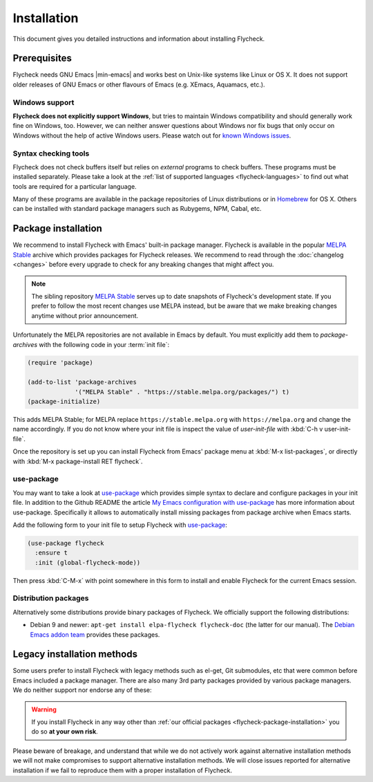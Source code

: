 .. _flycheck-installation:

==============
 Installation
==============

This document gives you detailed instructions and information about installing
Flycheck.

Prerequisites
=============

Flycheck needs GNU Emacs |min-emacs| and works best on Unix-like systems like
Linux or OS X.  It does not support older releases of GNU Emacs or other
flavours of Emacs (e.g. XEmacs, Aquamacs, etc.).

.. _flycheck-windows-support:

Windows support
---------------

**Flycheck does not explicitly support Windows**, but tries to maintain Windows
compatibility and should generally work fine on Windows, too.  However, we can
neither answer questions about Windows nor fix bugs that only occur on Windows
without the help of active Windows users.  Please watch out for `known Windows
issues`_.

.. _known Windows issues: https://github.com/flycheck/flycheck/labels/B-Windows%20only

Syntax checking tools
---------------------

Flycheck does not check buffers itself but relies on *external* programs to
check buffers.  These programs must be installed separately.  Please take a look
at the :ref:`list of supported languages <flycheck-languages>` to find out what
tools are required for a particular language.

Many of these programs are available in the package repositories of Linux
distributions or in Homebrew_ for OS X.  Others can be installed with standard
package managers such as Rubygems, NPM, Cabal, etc.

.. _Homebrew: http://brew.sh

.. _flycheck-package-installation:

Package installation
====================

We recommend to install Flycheck with Emacs' built-in package manager.  Flycheck
is available in the popular `MELPA Stable`_ archive which provides packages for
Flycheck releases.  We recommend to read through the :doc:`changelog <changes>`
before every upgrade to check for any breaking changes that might affect you.

.. note::

   The sibling repository `MELPA Stable`_ serves up to date snapshots of
   Flycheck's development state.  If you prefer to follow the most recent
   changes use MELPA instead, but be aware that we make breaking changes anytime
   without prior announcement.

Unfortunately the MELPA repositories are not available in Emacs by default.  You
must explicitly add them to `package-archives` with the following code in your
:term:`init file`:

.. code-block:: elisp

   (require 'package)

   (add-to-list 'package-archives
                '("MELPA Stable" . "https://stable.melpa.org/packages/") t)
   (package-initialize)

This adds MELPA Stable; for MELPA replace ``https://stable.melpa.org`` with
``https://melpa.org`` and change the name accordingly.  If you do not know where
your init file is inspect the value of `user-init-file` with :kbd:`C-h v
user-init-file`.

Once the repository is set up you can install Flycheck from Emacs' package menu
at :kbd:`M-x list-packages`, or directly with :kbd:`M-x package-install RET
flycheck`.

use-package
-----------

You may want to take a look at `use-package`_ which provides simple syntax to
declare and configure packages in your init file.  In addition to the Github
README the article `My Emacs configuration with use-package`_ has more
information about use-package.  Specifically it allows to automatically install
missing packages from package archive when Emacs starts.

Add the following form to your init file to setup Flycheck with `use-package`_:

.. code-block:: elisp

   (use-package flycheck
     :ensure t
     :init (global-flycheck-mode))

Then press :kbd:`C-M-x` with point somewhere in this form to install and enable
Flycheck for the current Emacs session.

.. _flycheck-distribution-packages:

Distribution packages
---------------------

Alternatively some distributions provide binary packages of Flycheck.  We
officially support the following distributions:

* Debian 9 and newer: ``apt-get install elpa-flycheck flycheck-doc`` (the latter
  for our manual).  The `Debian Emacs addon team`_ provides these packages.

.. _Debian Emacs addon team: https://pkg-emacsen.alioth.debian.org/

.. _flycheck-legacy-installation-methods:

Legacy installation methods
===========================

Some users prefer to install Flycheck with legacy methods such as el-get, Git
submodules, etc that were common before Emacs included a package manager.  There
are also many 3rd party packages provided by various package managers.  We do
neither support nor endorse any of these:

.. warning::

   If you install Flycheck in any way other than :ref:`our official packages
   <flycheck-package-installation>` you do so **at your own risk**.

Please beware of breakage, and understand that while we do not actively work
against alternative installation methods we will not make compromises to support
alternative installation methods.  We will close issues reported for alternative
installation if we fail to reproduce them with a proper installation of
Flycheck.

.. _MELPA: https://melpa.org
.. _MELPA Stable: https://stable.melpa.org
.. _Getting Started: https://melpa.org/#/getting-started
.. _use-package: https://github.com/jwiegley/use-package
.. _My Emacs configuration with use-package: http://www.lunaryorn.com/2015/01/06/my-emacs-configuration-with-use-package.html
